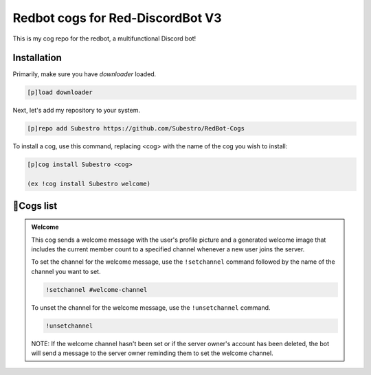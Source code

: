 Redbot cogs for Red-DiscordBot V3
==================================================

This is my cog repo for the redbot, a multifunctional Discord bot!

------------
Installation
------------

Primarily, make sure you have `downloader` loaded.

.. code-block:: ini

    [p]load downloader

Next, let's add my repository to your system.

.. code-block:: ini

    [p]repo add Subestro https://github.com/Subestro/RedBot-Cogs

To install a cog, use this command, replacing <cog> with the name of the cog you wish to install:

.. code-block:: ini

    [p]cog install Subestro <cog>

    (ex !cog install Subestro welcome)
-------------------
📝Cogs list
-------------------

.. admonition:: Welcome

   This cog sends a welcome message with the user's profile picture and a generated welcome image that includes the current member count to a specified channel whenever a new user joins the server.

   To set the channel for the welcome message, use the ``!setchannel`` command followed by the name of the channel you want to set.

   .. code-block:: shell

       !setchannel #welcome-channel

   To unset the channel for the welcome message, use the ``!unsetchannel`` command.

   .. code-block:: shell

       !unsetchannel

   NOTE: If the welcome channel hasn't been set or if the server owner's account has been deleted, the bot will send a message to the server owner reminding them to set the welcome channel.
